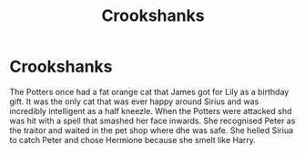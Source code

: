 #+TITLE: Crookshanks

* Crookshanks
:PROPERTIES:
:Author: jasoneill23
:Score: 8
:DateUnix: 1577001388.0
:DateShort: 2019-Dec-22
:FlairText: Prompt
:END:
The Potters once had a fat orange cat that James got for Lily as a birthday gift. It was the only cat that was ever happy around Sirius and was incredibly intelligent as a half kneezle. When the Potters were attacked shd was hit with a spell that smashed her face inwards. She recognised Peter as the traitor and waited in the pet shop where dhe was safe. She helled Siriua to catch Peter and chose Hermione because she smelt like Harry.

